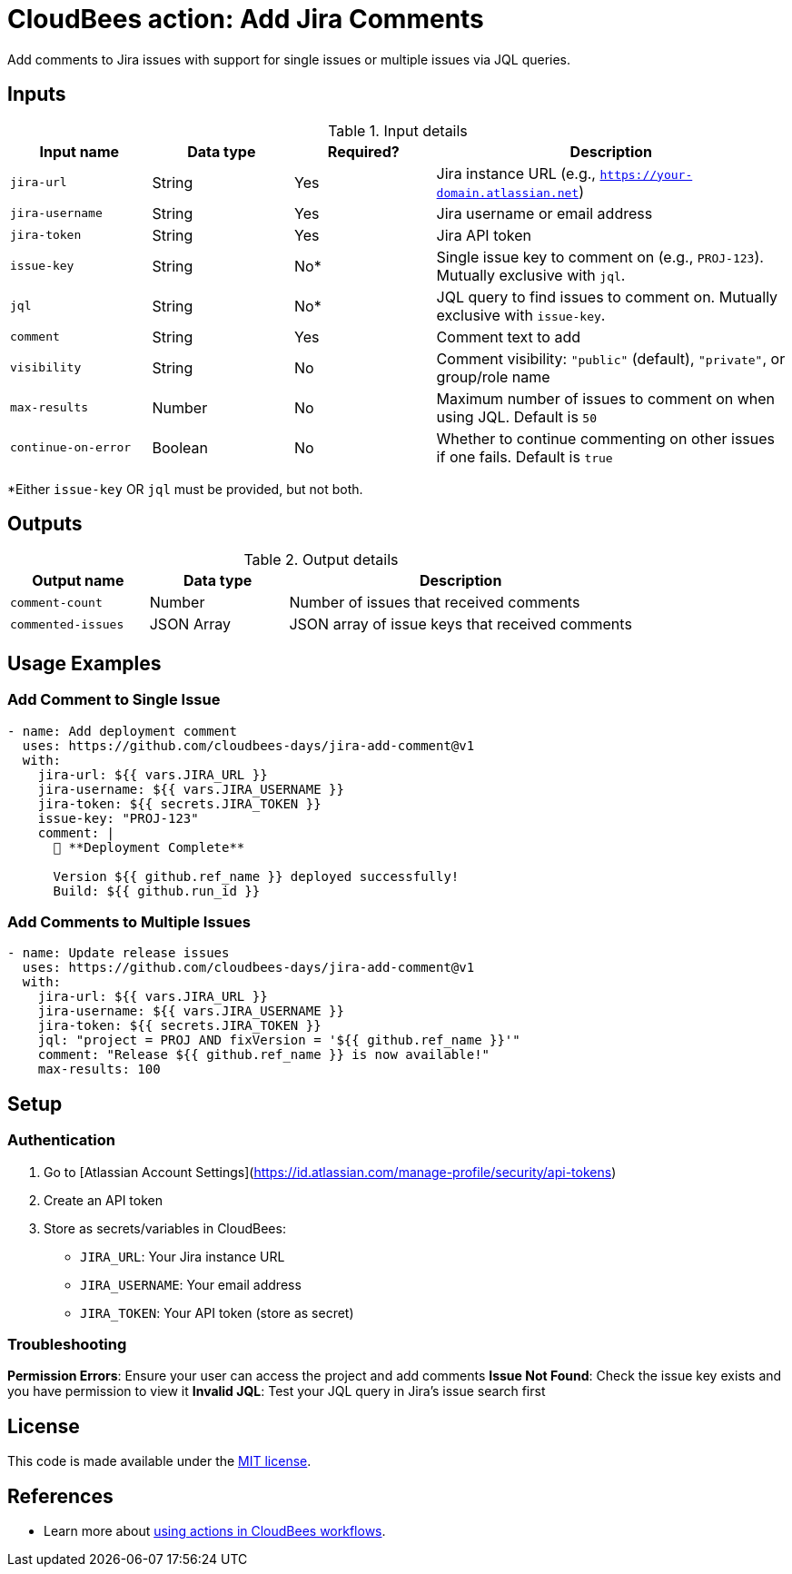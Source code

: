 = CloudBees action: Add Jira Comments

Add comments to Jira issues with support for single issues or multiple issues via JQL queries.

== Inputs

[cols="2a,2a,2a,5a",options="header"]
.Input details
|===

| Input name
| Data type
| Required?
| Description

| `jira-url`
| String
| Yes
| Jira instance URL (e.g., `https://your-domain.atlassian.net`)

| `jira-username`
| String
| Yes
| Jira username or email address

| `jira-token`
| String
| Yes
| Jira API token

| `issue-key`
| String
| No*
| Single issue key to comment on (e.g., `PROJ-123`). Mutually exclusive with `jql`.

| `jql`
| String
| No*
| JQL query to find issues to comment on. Mutually exclusive with `issue-key`.

| `comment`
| String
| Yes
| Comment text to add

| `visibility`
| String
| No
| Comment visibility: `"public"` (default), `"private"`, or group/role name

| `max-results`
| Number
| No
| Maximum number of issues to comment on when using JQL. Default is `50`

| `continue-on-error`
| Boolean
| No
| Whether to continue commenting on other issues if one fails. Default is `true`

|===

*Either `issue-key` OR `jql` must be provided, but not both.

== Outputs

[cols="2a,2a,5a",options="header"]
.Output details
|===

| Output name
| Data type
| Description

| `comment-count`
| Number
| Number of issues that received comments

| `commented-issues`
| JSON Array
| JSON array of issue keys that received comments

|===

== Usage Examples

=== Add Comment to Single Issue

[source,yaml]
----
- name: Add deployment comment
  uses: https://github.com/cloudbees-days/jira-add-comment@v1
  with:
    jira-url: ${{ vars.JIRA_URL }}
    jira-username: ${{ vars.JIRA_USERNAME }}
    jira-token: ${{ secrets.JIRA_TOKEN }}
    issue-key: "PROJ-123"
    comment: |
      🚀 **Deployment Complete**
      
      Version ${{ github.ref_name }} deployed successfully!
      Build: ${{ github.run_id }}
----

=== Add Comments to Multiple Issues

[source,yaml]
----
- name: Update release issues
  uses: https://github.com/cloudbees-days/jira-add-comment@v1
  with:
    jira-url: ${{ vars.JIRA_URL }}
    jira-username: ${{ vars.JIRA_USERNAME }}
    jira-token: ${{ secrets.JIRA_TOKEN }}
    jql: "project = PROJ AND fixVersion = '${{ github.ref_name }}'"
    comment: "Release ${{ github.ref_name }} is now available!"
    max-results: 100
----

== Setup

=== Authentication

1. Go to [Atlassian Account Settings](https://id.atlassian.com/manage-profile/security/api-tokens)
2. Create an API token
3. Store as secrets/variables in CloudBees:
   - `JIRA_URL`: Your Jira instance URL
   - `JIRA_USERNAME`: Your email address  
   - `JIRA_TOKEN`: Your API token (store as secret)

=== Troubleshooting

**Permission Errors**: Ensure your user can access the project and add comments
**Issue Not Found**: Check the issue key exists and you have permission to view it
**Invalid JQL**: Test your JQL query in Jira's issue search first

== License

This code is made available under the 
link:https://opensource.org/license/mit/[MIT license].

== References

* Learn more about link:https://docs.cloudbees.com/docs/cloudbees-saas-platform-actions/latest/[using actions in CloudBees workflows]. 